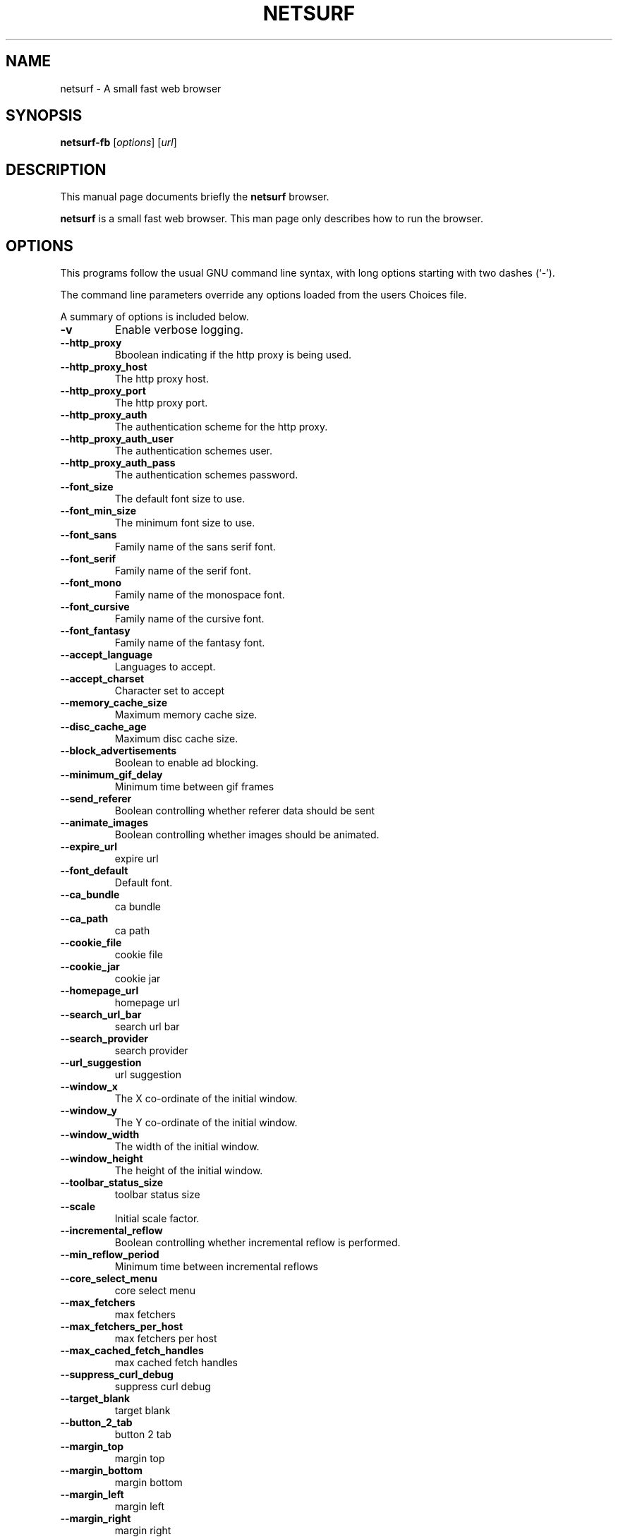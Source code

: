 .\"                                      Hey, EMACS: -*- nroff -*-
.\" First parameter, NAME, should be all caps
.\" Second parameter, SECTION, should be 1-8, maybe w/ subsection
.\" other parameters are allowed: see man(7), man(1)
.TH NETSURF 1 "December 24, 2014"
.\" Please adjust this date whenever revising the manpage.
.\"
.\" Some roff macros, for reference:
.\" .nh        disable hyphenation
.\" .hy        enable hyphenation
.\" .ad l      left justify
.\" .ad b      justify to both left and right margins
.\" .nf        disable filling
.\" .fi        enable filling
.\" .br        insert line break
.\" .sp <n>    insert n+1 empty lines
.\" for manpage-specific macros, see man(7)
.SH NAME
netsurf \- A small fast web browser
.SH SYNOPSIS
.B netsurf-fb
.RI [ options ] 
.RI [ url ]
.SH DESCRIPTION
This manual page documents briefly the
.B netsurf
browser.
.PP
.\" TeX users may be more comfortable with the \fB<whatever>\fP and
.\" \fI<whatever>\fP escape sequences to invode bold face and italics,
.\" respectively.
\fBnetsurf\fP is a small fast web browser. This man page only describes how to run the browser.
.SH OPTIONS
This programs follow the usual GNU command line syntax, with long
options starting with two dashes (`-').
.PP
The command line parameters override any options loaded from the users Choices file.
.PP
A summary of options is included below.
.TP
.B \-v
Enable verbose logging.
.TP
.B \-\-http_proxy
Bboolean indicating if the http proxy is being used.
.TP
.B \-\-http_proxy_host
The http proxy host.
.TP
.B \-\-http_proxy_port
The http proxy port.
.TP
.B \-\-http_proxy_auth
The authentication scheme for the http proxy.
.TP
.B \-\-http_proxy_auth_user
The authentication schemes user.
.TP
.B \-\-http_proxy_auth_pass
The authentication schemes password.
.TP
.B \-\-font_size
The default font size to use.
.TP
.B \-\-font_min_size
The minimum font size to use.
.TP
.B \-\-font_sans
Family name of the sans serif font.
.TP
.B \-\-font_serif
Family name of the serif font.
.TP
.B \-\-font_mono
Family name of the monospace font.
.TP
.B \-\-font_cursive
Family name of the cursive font.
.TP
.B \-\-font_fantasy
Family name of the fantasy font.
.TP
.B \-\-accept_language
Languages to accept.
.TP
.B \-\-accept_charset
Character set to accept
.TP
.B \-\-memory_cache_size
Maximum memory cache size.
.TP
.B \-\-disc_cache_age
Maximum disc cache size.
.TP
.B \-\-block_advertisements
Boolean to enable ad blocking.
.TP
.B \-\-minimum_gif_delay
Minimum time between gif frames
.TP
.B \-\-send_referer
Boolean controlling whether referer data should be sent
.TP
.B \-\-animate_images
Boolean controlling whether images should be animated.
.TP
.B \-\-expire_url
expire url
.TP
.B \-\-font_default
Default font.
.TP
.B \-\-ca_bundle
ca bundle
.TP
.B \-\-ca_path
ca path
.TP
.B \-\-cookie_file
cookie file
.TP
.B \-\-cookie_jar
cookie jar
.TP
.B \-\-homepage_url
homepage url
.TP
.B \-\-search_url_bar
search url bar
.TP
.B \-\-search_provider
search provider
.TP
.B \-\-url_suggestion
url suggestion
.TP
.B \-\-window_x
The X co-ordinate of the initial window.
.TP
.B \-\-window_y
The Y co-ordinate of the initial window.
.TP
.B \-\-window_width
The width of the initial window.
.TP
.B \-\-window_height
The height of the initial window.
.TP
.B \-\-toolbar_status_size
toolbar status size
.TP
.B \-\-scale
Initial scale factor.
.TP
.B \-\-incremental_reflow
Boolean controlling whether incremental reflow is performed.
.TP
.B \-\-min_reflow_period
Minimum time between incremental reflows
.TP
.B \-\-core_select_menu
core select menu
.TP
.B \-\-max_fetchers
max fetchers
.TP
.B \-\-max_fetchers_per_host
max fetchers per host
.TP
.B \-\-max_cached_fetch_handles
max cached fetch handles
.TP
.B \-\-suppress_curl_debug
suppress curl debug
.TP
.B \-\-target_blank
target blank
.TP
.B \-\-button_2_tab
button 2 tab
.TP
.B \-\-margin_top
margin top
.TP
.B \-\-margin_bottom
margin bottom
.TP
.B \-\-margin_left
margin left
.TP
.B \-\-margin_right
margin right
.TP
.B \-\-export_scale
export scale
.TP
.B \-\-suppress_images
suppress images
.TP
.B \-\-remove_backgrounds
remove backgrounds
.TP
.B \-\-enable_loosening
enable loosening
.TP
.B \-\-enable_PDF_compression
enable PDF compression
.TP
.B \-\-enable_PDF_password
enable_PDF_password
.TP
.B \-\-gui_colour_bg_1
gui colour bg_1
.TP
.B \-\-gui_colour_fg_1
gui colour fg_1
.TP
.B \-\-gui_colour_fg_2
gui colour fg_2
.TP
.B \-\-sys_colour_ActiveBorder
Override CSS sys_colour_ActiveBorder colour.
.TP
.B \-\-sys_colour_ActiveCaption
Override CSS sys_colour_ActiveCaption colour.
.TP
.B \-\-sys_colour_AppWorkspace
Override CSS sys_colour_AppWorkspace colour.
.TP
.B \-\-sys_colour_Background
Override CSS sys_colour_Background colour.
.TP
.B \-\-sys_colour_ButtonFace
Override CSS sys_colour_ButtonFace colour.
.TP
.B \-\-sys_colour_ButtonHighlight
Override CSS sys_colour_ButtonHighlight colour.
.TP
.B \-\-sys_colour_ButtonShadow
Override CSS sys_colour_ButtonShadow colour.
.TP
.B \-\-sys_colour_ButtonText
Override CSS sys_colour_ButtonText colour.
.TP
.B \-\-sys_colour_CaptionText
Override CSS sys_colour_CaptionText colour.
.TP
.B \-\-sys_colour_GrayText
Override CSS sys_colour_GrayText colour.
.TP
.B \-\-sys_colour_Highlight
Override CSS sys_colour_Highlight colour.
.TP
.B \-\-sys_colour_HighlightText
Override CSS sys_colour_HighlightText colour.
.TP
.B \-\-sys_colour_InactiveBorder
Override CSS sys_colour_InactiveBorder colour.
.TP
.B \-\-sys_colour_InactiveCaption
Override CSS sys_colour_InactiveCaption colour.
.TP
.B \-\-sys_colour_InactiveCaptionText
Override CSS sys_colour_InactiveCaptionText colour.
.TP
.B \-\-sys_colour_InfoBackground
Override CSS sys_colour_InfoBackground colour.
.TP
.B \-\-sys_colour_InfoText
Override CSS sys_colour_InfoText colour.
.TP
.B \-\-sys_colour_Menu
Override CSS sys_colour_Menu colour.
.TP
.B \-\-sys_colour_MenuText
Override CSS sys_colour_MenuText colour.
.TP
.B \-\-sys_colour_Scrollbar
Override CSS sys_colour_Scrollbar colour.
.TP
.B \-\-sys_colour_ThreeDDarkShadow
Override CSS sys_colour_ThreeDDarkShadow colour.
.TP
.B \-\-sys_colour_ThreeDFace
Override CSS sys_colour_ThreeDFace colour.
.TP
.B \-\-sys_colour_ThreeDHighlight
Override CSS sys_colour_ThreeDHighlight colour.
.TP
.B \-\-sys_colour_ThreeDLightShadow
Override CSS sys_colour_ThreeDLightShadow colour.
.TP
.B \-\-sys_colour_ThreeDShadow
Override CSS sys_colour_ThreeDShadow colour.
.TP
.B \-\-sys_colour_Window
Override CSS sys_colour_Window colour.
.TP
.B \-\-sys_colour_WindowFrame
Override CSS sys_colour_WindowFrame colour.
.TP
.B \-\-sys_colour_WindowText
Override CSS sys_colour_WindowText colour.
.TP
.B \-\-downloads_clear
downloads clear
.TP
.B \-\-request_overwrite
request overwrite
.TP
.B \-\-downloads_directory
downloads directory
.TP
.B \-\-url_file
url file
.TP
.B \-\-show_single_tab
Force tabs to always be show.
.TP
.B \-\-button_type
button type
.TP
.B \-\-disable_popups
disable popups
.TP
.B \-\-history_age
history age
.TP
.B \-\-hover_urls
hover urls
.TP
.B \-\-focus_new
focus new
.TP
.B \-\-new_blank
new blank
.TP
.B \-\-hotlist_path
hotlist path
.TP
.B \-\-source_tab
source tab
.TP
.B \-\-current_theme
current theme
.SH AUTHOR
netsurf-fb was written by the netsurf developers.
.PP
This manual page was written by Vincent Sanders <vince@debian.org>,
for the Debian project (and may be used by others).
